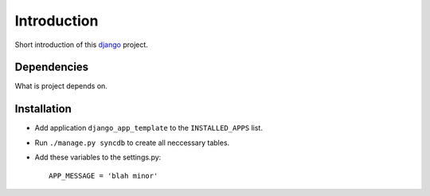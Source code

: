 Introduction
============

Short introduction of this django_ project.

Dependencies
------------

What is project depends on.

Installation
------------

* Add application ``django_app_template`` to the ``INSTALLED_APPS`` list.
* Run ``./manage.py syncdb`` to create all neccessary tables.
* Add these variables to the settings.py::

        APP_MESSAGE = 'blah minor'

.. _django: http://djangoproject.org
